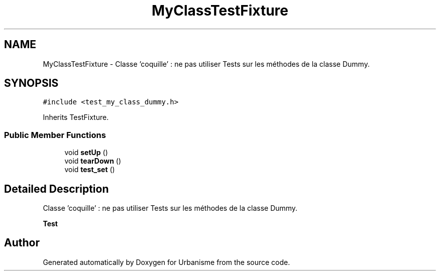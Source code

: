 .TH "MyClassTestFixture" 3 "Wed Apr 20 2016" "Urbanisme" \" -*- nroff -*-
.ad l
.nh
.SH NAME
MyClassTestFixture \- Classe 'coquille' : ne pas utiliser Tests sur les méthodes de la classe Dummy\&.  

.SH SYNOPSIS
.br
.PP
.PP
\fC#include <test_my_class_dummy\&.h>\fP
.PP
Inherits TestFixture\&.
.SS "Public Member Functions"

.in +1c
.ti -1c
.RI "void \fBsetUp\fP ()"
.br
.ti -1c
.RI "void \fBtearDown\fP ()"
.br
.ti -1c
.RI "void \fBtest_set\fP ()"
.br
.in -1c
.SH "Detailed Description"
.PP 
Classe 'coquille' : ne pas utiliser Tests sur les méthodes de la classe Dummy\&. 


.PP
\fBTest\fP
.RS 4

.RE
.PP


.SH "Author"
.PP 
Generated automatically by Doxygen for Urbanisme from the source code\&.
